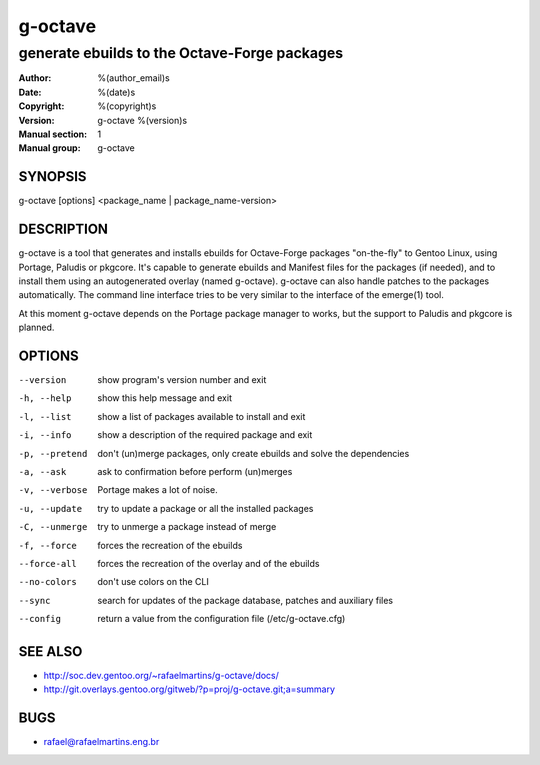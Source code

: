 ==========
 g-octave
==========

---------------------------------------------
generate ebuilds to the Octave-Forge packages
---------------------------------------------

:Author: %(author_email)s
:Date:   %(date)s
:Copyright: %(copyright)s
:Version: g-octave %(version)s
:Manual section: 1
:Manual group: g-octave

SYNOPSIS
========

g-octave [options] <package_name | package_name-version>


DESCRIPTION
===========

g-octave is a tool that generates and installs ebuilds for Octave-Forge
packages "on-the-fly" to Gentoo Linux, using Portage, Paludis or pkgcore.
It's capable to generate ebuilds and Manifest files for the packages (if
needed), and to install them using an autogenerated overlay (named g-octave).
g-octave can also handle patches to the packages automatically. The command
line interface tries to be very similar to the interface of the emerge(1)
tool.

At this moment g-octave depends on the Portage package manager to works,
but the support to Paludis and pkgcore is planned.


OPTIONS
=======

--version           show program's version number and exit
-h, --help          show this help message and exit
-l, --list          show a list of packages available to install and exit
-i, --info          show a description of the required package and exit
-p, --pretend       don't (un)merge packages, only create ebuilds and solve the dependencies
-a, --ask           ask to confirmation before perform (un)merges
-v, --verbose       Portage makes a lot of noise.
-u, --update        try to update a package or all the installed packages
-C, --unmerge       try to unmerge a package instead of merge
-f, --force         forces the recreation of the ebuilds
--force-all         forces the recreation of the overlay and of the ebuilds
--no-colors         don't use colors on the CLI
--sync              search for updates of the package database, patches and auxiliary files
--config            return a value from the configuration file (/etc/g-octave.cfg)


SEE ALSO
========

* http://soc.dev.gentoo.org/~rafaelmartins/g-octave/docs/
* http://git.overlays.gentoo.org/gitweb/?p=proj/g-octave.git;a=summary


BUGS
====

* rafael@rafaelmartins.eng.br

